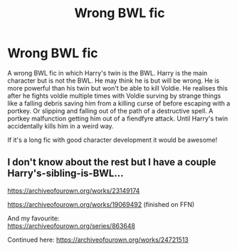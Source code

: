 #+TITLE: Wrong BWL fic

* Wrong BWL fic
:PROPERTIES:
:Author: sharan2992
:Score: 8
:DateUnix: 1596318342.0
:DateShort: 2020-Aug-02
:FlairText: Request
:END:
A wrong BWL fic in which Harry's twin is the BWL. Harry is the main character but is not the BWL. He may think he is but will be wrong. He is more powerful than his twin but won't be able to kill Voldie. He realises this after he fights voldie multiple times with Voldie surving by strange things like a falling debris saving him from a killing curse of before escaping with a portkey. Or slipping and falling out of the path of a destructive spell. A portkey malfunction getting him out of a fiendfyre attack. Until Harry's twin accidentally kills him in a weird way.

If it's a long fic with good character development it would be awesome!


** I don't know about the rest but I have a couple Harry's-sibling-is-BWL...

[[https://archiveofourown.org/works/23149174]]

[[https://archiveofourown.org/works/19069492]] (finished on FFN)

And my favourite:\\
[[https://archiveofourown.org/series/863648]]

Continued here: [[https://archiveofourown.org/works/24721513]]
:PROPERTIES:
:Author: nmckl
:Score: 2
:DateUnix: 1596360309.0
:DateShort: 2020-Aug-02
:END:
